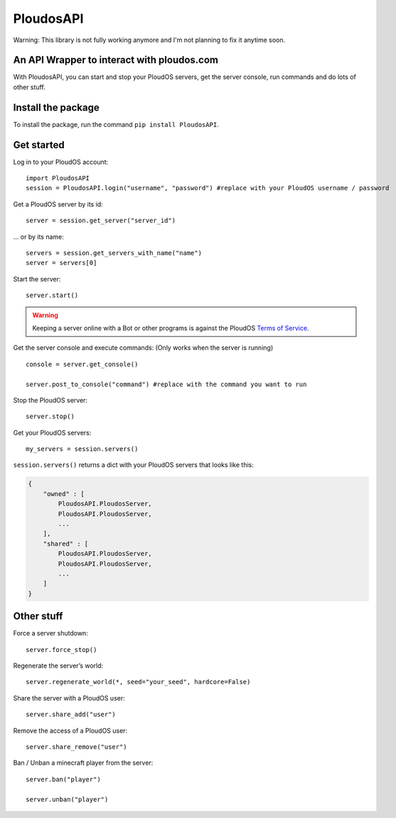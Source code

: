 PloudosAPI
==========

Warning: This library is not fully working anymore and I'm not planning to fix it anytime soon.

An API Wrapper to interact with ploudos.com
-----------------------------------------------

With PloudosAPI, you can start and stop your PloudOS servers, get the
server console, run commands and do lots of other stuff.

Install the package
-------------------

To install the package, run the command ``pip install PloudosAPI``.

Get started
-----------

Log in to your PloudOS account:

::

   import PloudosAPI
   session = PloudosAPI.login("username", "password") #replace with your PloudOS username / password

Get a PloudOS server by its id:

::

   server = session.get_server("server_id")

... or by its name:

::

   servers = session.get_servers_with_name("name")
   server = servers[0]

Start the server:

::

   server.start()

.. warning::
   Keeping a server online with a Bot or other programs is against the PloudOS `Terms of Service <https://ploudos.com/rules/>`_.

Get the server console and execute commands:
(Only works when the server is running)

::

   console = server.get_console()

   server.post_to_console("command") #replace with the command you want to run

Stop the PloudOS server:

::

   server.stop()


Get your PloudOS servers:

::

   my_servers = session.servers()

``session.servers()`` returns a dict with your PloudOS servers that looks like this:

.. code:: json

   {
       "owned" : [
           PloudosAPI.PloudosServer,
           PloudosAPI.PloudosServer,
           ...
       ],
       "shared" : [
           PloudosAPI.PloudosServer,
           PloudosAPI.PloudosServer,
           ...
       ]
   }

Other stuff
-----------

Force a server shutdown:

::

   server.force_stop()

Regenerate the server’s world:

::

   server.regenerate_world(*, seed="your_seed", hardcore=False)


Share the server with a PloudOS user:

::

   server.share_add("user")

Remove the access of a PloudOS user:

::

   server.share_remove("user")

Ban / Unban a minecraft player from the server:

::

   server.ban("player")

   server.unban("player")
